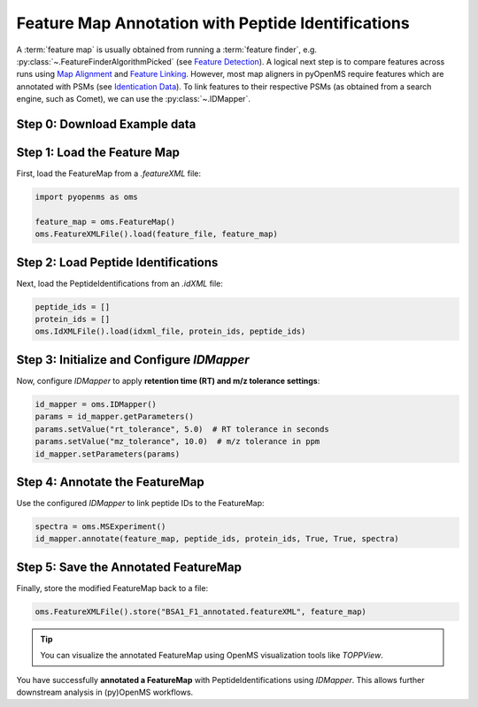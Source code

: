 Feature Map Annotation with Peptide Identifications
===================================================

A :term:`feature map` is usually obtained from running a :term:`feature finder`, e.g. :py:class:`~.FeatureFinderAlgorithmPicked` (see `Feature Detection <feature_detection.html>`_).
A logical next step is to compare features across runs using `Map Alignment <map_alignment.html>`_ and `Feature Linking <feature_linking.html>`_.
However, most map aligners in pyOpenMS require features which are annotated with PSMs (see `Identication Data <identification_data.html>`_).
To link features to their respective PSMs (as obtained from a search engine, such as Comet), we can use the :py:class:`~.IDMapper`.


Step 0: Download Example data
-----------------------------

.. code-block:: python
    :linenos:
    
    import pyopenms as oms
    from urllib.request import urlretrieve

    base_url = (
        "https://raw.githubusercontent.com/OpenMS/pyopenms-docs/master/src/data/"
    )

    feature_file = "BSA1_F1.featureXML"
    urlretrieve(base_url + feature_file, feature_file)
    
    idxml_file = "BSA1_F1.idXML"
    urlretrieve(base_url + idxml_file, idxml_file)
        
Step 1: Load the Feature Map
----------------------------

First, load the FeatureMap from a `.featureXML` file:

.. code-block:: python

   import pyopenms as oms

   feature_map = oms.FeatureMap()
   oms.FeatureXMLFile().load(feature_file, feature_map)

Step 2: Load Peptide Identifications
------------------------------------

Next, load the PeptideIdentifications from an `.idXML` file:

.. code-block:: python

   peptide_ids = []
   protein_ids = []
   oms.IdXMLFile().load(idxml_file, protein_ids, peptide_ids)

Step 3: Initialize and Configure `IDMapper`
-------------------------------------------

Now, configure `IDMapper` to apply **retention time (RT) and m/z tolerance settings**:

.. code-block:: python

   id_mapper = oms.IDMapper()
   params = id_mapper.getParameters()
   params.setValue("rt_tolerance", 5.0)  # RT tolerance in seconds
   params.setValue("mz_tolerance", 10.0)  # m/z tolerance in ppm
   id_mapper.setParameters(params)

Step 4: Annotate the FeatureMap
-------------------------------

Use the configured `IDMapper` to link peptide IDs to the FeatureMap:

.. code-block:: python

   spectra = oms.MSExperiment()
   id_mapper.annotate(feature_map, peptide_ids, protein_ids, True, True, spectra)

Step 5: Save the Annotated FeatureMap
--------------------------------------

Finally, store the modified FeatureMap back to a file:

.. code-block:: python

   oms.FeatureXMLFile().store("BSA1_F1_annotated.featureXML", feature_map)

.. tip::
   You can visualize the annotated FeatureMap using OpenMS visualization tools like `TOPPView`.


You have successfully **annotated a FeatureMap** with PeptideIdentifications using `IDMapper`. This allows further downstream analysis in (py)OpenMS workflows.

